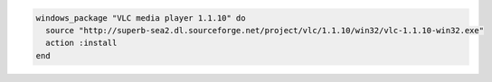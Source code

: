 .. This is an included how-to. 

.. To install the |vlc|:

.. code-block:: ruby

   windows_package "VLC media player 1.1.10" do
     source "http://superb-sea2.dl.sourceforge.net/project/vlc/1.1.10/win32/vlc-1.1.10-win32.exe"
     action :install
   end
